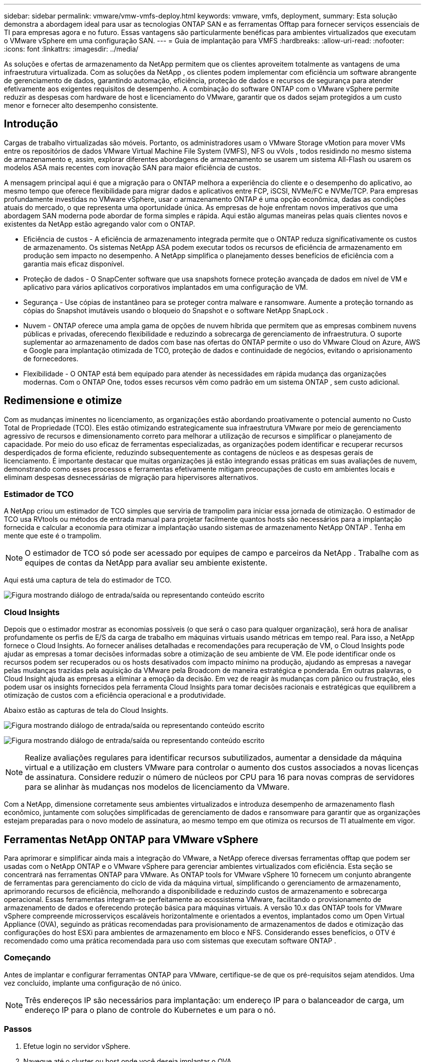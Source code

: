 ---
sidebar: sidebar 
permalink: vmware/vmw-vmfs-deploy.html 
keywords: vmware, vmfs, deployment, 
summary: Esta solução demonstra a abordagem ideal para usar as tecnologias ONTAP SAN e as ferramentas Offtap para fornecer serviços essenciais de TI para empresas agora e no futuro.  Essas vantagens são particularmente benéficas para ambientes virtualizados que executam o VMware vSphere em uma configuração SAN. 
---
= Guia de implantação para VMFS
:hardbreaks:
:allow-uri-read: 
:nofooter: 
:icons: font
:linkattrs: 
:imagesdir: ../media/


[role="lead"]
As soluções e ofertas de armazenamento da NetApp permitem que os clientes aproveitem totalmente as vantagens de uma infraestrutura virtualizada.  Com as soluções da NetApp , os clientes podem implementar com eficiência um software abrangente de gerenciamento de dados, garantindo automação, eficiência, proteção de dados e recursos de segurança para atender efetivamente aos exigentes requisitos de desempenho.  A combinação do software ONTAP com o VMware vSphere permite reduzir as despesas com hardware de host e licenciamento do VMware, garantir que os dados sejam protegidos a um custo menor e fornecer alto desempenho consistente.



== Introdução

Cargas de trabalho virtualizadas são móveis.  Portanto, os administradores usam o VMware Storage vMotion para mover VMs entre os repositórios de dados VMware Virtual Machine File System (VMFS), NFS ou vVols , todos residindo no mesmo sistema de armazenamento e, assim, explorar diferentes abordagens de armazenamento se usarem um sistema All-Flash ou usarem os modelos ASA mais recentes com inovação SAN para maior eficiência de custos.

A mensagem principal aqui é que a migração para o ONTAP melhora a experiência do cliente e o desempenho do aplicativo, ao mesmo tempo que oferece flexibilidade para migrar dados e aplicativos entre FCP, iSCSI, NVMe/FC e NVMe/TCP.  Para empresas profundamente investidas no VMware vSphere, usar o armazenamento ONTAP é uma opção econômica, dadas as condições atuais do mercado, o que representa uma oportunidade única.  As empresas de hoje enfrentam novos imperativos que uma abordagem SAN moderna pode abordar de forma simples e rápida.  Aqui estão algumas maneiras pelas quais clientes novos e existentes da NetApp estão agregando valor com o ONTAP.

* Eficiência de custos - A eficiência de armazenamento integrada permite que o ONTAP reduza significativamente os custos de armazenamento.  Os sistemas NetApp ASA podem executar todos os recursos de eficiência de armazenamento em produção sem impacto no desempenho.  A NetApp simplifica o planejamento desses benefícios de eficiência com a garantia mais eficaz disponível.
* Proteção de dados - O SnapCenter software que usa snapshots fornece proteção avançada de dados em nível de VM e aplicativo para vários aplicativos corporativos implantados em uma configuração de VM.
* Segurança - Use cópias de instantâneo para se proteger contra malware e ransomware.  Aumente a proteção tornando as cópias do Snapshot imutáveis usando o bloqueio do Snapshot e o software NetApp SnapLock .
* Nuvem - ONTAP oferece uma ampla gama de opções de nuvem híbrida que permitem que as empresas combinem nuvens públicas e privadas, oferecendo flexibilidade e reduzindo a sobrecarga de gerenciamento de infraestrutura.  O suporte suplementar ao armazenamento de dados com base nas ofertas do ONTAP permite o uso do VMware Cloud on Azure, AWS e Google para implantação otimizada de TCO, proteção de dados e continuidade de negócios, evitando o aprisionamento de fornecedores.
* Flexibilidade - O ONTAP está bem equipado para atender às necessidades em rápida mudança das organizações modernas.  Com o ONTAP One, todos esses recursos vêm como padrão em um sistema ONTAP , sem custo adicional.




== Redimensione e otimize

Com as mudanças iminentes no licenciamento, as organizações estão abordando proativamente o potencial aumento no Custo Total de Propriedade (TCO).  Eles estão otimizando estrategicamente sua infraestrutura VMware por meio de gerenciamento agressivo de recursos e dimensionamento correto para melhorar a utilização de recursos e simplificar o planejamento de capacidade.  Por meio do uso eficaz de ferramentas especializadas, as organizações podem identificar e recuperar recursos desperdiçados de forma eficiente, reduzindo subsequentemente as contagens de núcleos e as despesas gerais de licenciamento.  É importante destacar que muitas organizações já estão integrando essas práticas em suas avaliações de nuvem, demonstrando como esses processos e ferramentas efetivamente mitigam preocupações de custo em ambientes locais e eliminam despesas desnecessárias de migração para hipervisores alternativos.



=== Estimador de TCO

A NetApp criou um estimador de TCO simples que serviria de trampolim para iniciar essa jornada de otimização.  O estimador de TCO usa RVtools ou métodos de entrada manual para projetar facilmente quantos hosts são necessários para a implantação fornecida e calcular a economia para otimizar a implantação usando sistemas de armazenamento NetApp ONTAP .  Tenha em mente que este é o trampolim.


NOTE: O estimador de TCO só pode ser acessado por equipes de campo e parceiros da NetApp .  Trabalhe com as equipes de contas da NetApp para avaliar seu ambiente existente.

Aqui está uma captura de tela do estimador de TCO.

image:vmfs-deploy-001.png["Figura mostrando diálogo de entrada/saída ou representando conteúdo escrito"]



=== Cloud Insights

Depois que o estimador mostrar as economias possíveis (o que será o caso para qualquer organização), será hora de analisar profundamente os perfis de E/S da carga de trabalho em máquinas virtuais usando métricas em tempo real.  Para isso, a NetApp fornece o Cloud Insights.  Ao fornecer análises detalhadas e recomendações para recuperação de VM, o Cloud Insights pode ajudar as empresas a tomar decisões informadas sobre a otimização de seu ambiente de VM.  Ele pode identificar onde os recursos podem ser recuperados ou os hosts desativados com impacto mínimo na produção, ajudando as empresas a navegar pelas mudanças trazidas pela aquisição da VMware pela Broadcom de maneira estratégica e ponderada.  Em outras palavras, o Cloud Insight ajuda as empresas a eliminar a emoção da decisão.  Em vez de reagir às mudanças com pânico ou frustração, eles podem usar os insights fornecidos pela ferramenta Cloud Insights para tomar decisões racionais e estratégicas que equilibrem a otimização de custos com a eficiência operacional e a produtividade.

Abaixo estão as capturas de tela do Cloud Insights.

image:vmfs-deploy-002.png["Figura mostrando diálogo de entrada/saída ou representando conteúdo escrito"]

image:vmfs-deploy-003.png["Figura mostrando diálogo de entrada/saída ou representando conteúdo escrito"]


NOTE: Realize avaliações regulares para identificar recursos subutilizados, aumentar a densidade da máquina virtual e a utilização em clusters VMware para controlar o aumento dos custos associados a novas licenças de assinatura.  Considere reduzir o número de núcleos por CPU para 16 para novas compras de servidores para se alinhar às mudanças nos modelos de licenciamento da VMware.

Com a NetApp, dimensione corretamente seus ambientes virtualizados e introduza desempenho de armazenamento flash econômico, juntamente com soluções simplificadas de gerenciamento de dados e ransomware para garantir que as organizações estejam preparadas para o novo modelo de assinatura, ao mesmo tempo em que otimiza os recursos de TI atualmente em vigor.



== Ferramentas NetApp ONTAP para VMware vSphere

Para aprimorar e simplificar ainda mais a integração do VMware, a NetApp oferece diversas ferramentas offtap que podem ser usadas com o NetApp ONTAP e o VMware vSphere para gerenciar ambientes virtualizados com eficiência.  Esta seção se concentrará nas ferramentas ONTAP para VMware.  As ONTAP tools for VMware vSphere 10 fornecem um conjunto abrangente de ferramentas para gerenciamento do ciclo de vida da máquina virtual, simplificando o gerenciamento de armazenamento, aprimorando recursos de eficiência, melhorando a disponibilidade e reduzindo custos de armazenamento e sobrecarga operacional.  Essas ferramentas integram-se perfeitamente ao ecossistema VMware, facilitando o provisionamento de armazenamento de dados e oferecendo proteção básica para máquinas virtuais.  A versão 10.x das ONTAP tools for VMware vSphere compreende microsserviços escaláveis horizontalmente e orientados a eventos, implantados como um Open Virtual Appliance (OVA), seguindo as práticas recomendadas para provisionamento de armazenamentos de dados e otimização das configurações do host ESXi para ambientes de armazenamento em bloco e NFS.  Considerando esses benefícios, o OTV é recomendado como uma prática recomendada para uso com sistemas que executam software ONTAP .



=== Começando

Antes de implantar e configurar ferramentas ONTAP para VMware, certifique-se de que os pré-requisitos sejam atendidos.  Uma vez concluído, implante uma configuração de nó único.


NOTE: Três endereços IP são necessários para implantação: um endereço IP para o balanceador de carga, um endereço IP para o plano de controle do Kubernetes e um para o nó.



=== Passos

. Efetue login no servidor vSphere.
. Navegue até o cluster ou host onde você deseja implantar o OVA.
. Clique com o botão direito do mouse no local desejado e selecione Implantar modelo OVF.
+
.. Digite a URL do arquivo .ova ou navegue até a pasta onde o arquivo .ova foi salvo e selecione Avançar.


. Selecione um nome, pasta, cluster/host para a máquina virtual e selecione Avançar.
. Na janela Configuração, selecione a configuração Implantação fácil (S), Implantação fácil (M) ou Implantação avançada (S) ou Implantação avançada (M).
+

NOTE: A opção de implantação fácil é usada neste passo a passo.

+
image:vmfs-deploy-004.png["Figura mostrando diálogo de entrada/saída ou representando conteúdo escrito"]

. Escolha o armazenamento de dados para implantar o OVA e a rede de origem e destino.  Quando terminar, selecione Avançar.
. É hora de personalizar o modelo > janela de configuração do sistema.
+
image:vmfs-deploy-005.png["Figura mostrando diálogo de entrada/saída ou representando conteúdo escrito"]

+
image:vmfs-deploy-006.png["Figura mostrando diálogo de entrada/saída ou representando conteúdo escrito"]

+
image:vmfs-deploy-007.png["Figura mostrando diálogo de entrada/saída ou representando conteúdo escrito"]



Após a instalação bem-sucedida, o console da Web mostra o estado das ONTAP tools for VMware vSphere.

image:vmfs-deploy-008.png["Figura mostrando diálogo de entrada/saída ou representando conteúdo escrito"]

image:vmfs-deploy-009.png["Figura mostrando diálogo de entrada/saída ou representando conteúdo escrito"]


NOTE: O assistente de criação de armazenamento de dados oferece suporte ao provisionamento de armazenamentos de dados VMFS, NFS e vVols .

É hora de provisionar armazenamentos de dados VMFS baseados em ISCSI para este passo a passo.

. Efetue login no cliente vSphere usando `https://<vcenterip>/ui`
. Clique com o botão direito do mouse em um Host, um Cluster de Host ou um Datastore e selecione Ferramentas NetApp ONTAP > Criar Datastore.
+
image:vmfs-deploy-010.png["Figura mostrando diálogo de entrada/saída ou representando conteúdo escrito"]

. No painel Tipo, selecione VMFS em Tipo de armazenamento de dados.
+
image:vmfs-deploy-011.png["Figura mostrando diálogo de entrada/saída ou representando conteúdo escrito"]

. No painel Nome e Protocolo, insira o nome do armazenamento de dados, o tamanho e as informações de protocolo.  Na seção Opções avançadas do painel, selecione o cluster Datastore se desejar adicionar esse datastore.
+
image:vmfs-deploy-012.png["Figura mostrando diálogo de entrada/saída ou representando conteúdo escrito"]

. Selecione Plataforma e VM de armazenamento no painel Armazenamento.  Forneça o nome do grupo iniciador personalizado na seção Opções avançadas do painel (opcional).  Você pode escolher um igroup existente para o armazenamento de dados ou criar um novo igroup com um nome personalizado.
+
image:vmfs-deploy-013.png["Figura mostrando diálogo de entrada/saída ou representando conteúdo escrito"]

. No painel de atributos de armazenamento, selecione Agregar no menu suspenso.  Selecione Reserva de espaço, opção de volume e Habilitar opções de QoS conforme necessário na seção Opções avançadas.
+
image:vmfs-deploy-014.png["Figura mostrando diálogo de entrada/saída ou representando conteúdo escrito"]

. Revise os detalhes do armazenamento de dados no painel Resumo e clique em Concluir.  O armazenamento de dados VMFS é criado e montado em todos os hosts.
+
image:vmfs-deploy-015.png["Figura mostrando diálogo de entrada/saída ou representando conteúdo escrito"]



Consulte estes links para provisionamento de armazenamento de dados vVol, FC, NVMe/TCP.



== Descarregamento VAAI

Os primitivos VAAI são usados em operações de rotina do vSphere, como criar, clonar, migrar, iniciar e parar VMs.  Essas operações podem ser executadas por meio do cliente vSphere para simplificar ou pela linha de comando para criação de scripts ou para obter um tempo mais preciso.  O VAAI para SAN tem suporte nativo do ESX.  O VAAI está sempre habilitado em sistemas de armazenamento NetApp suportados e fornece suporte nativo para as seguintes operações VAAI no armazenamento SAN:

* Copiar descarregamento
* Bloqueio de teste e conjunto atômico (ATS)
* Escreva o mesmo
* Tratamento de condições fora do espaço
* Recuperação de espaço


image:vmfs-deploy-016.png["Figura mostrando diálogo de entrada/saída ou representando conteúdo escrito"]


NOTE: Certifique-se de que HardwareAcceleratedMove esteja habilitado por meio das opções de configuração avançada do ESX.


NOTE: Certifique-se de que o LUN tenha a "alocação de espaço" habilitada.  Se não estiver habilitado, habilite a opção e verifique novamente todos os HBAs.

image:vmfs-deploy-017.png["Figura mostrando diálogo de entrada/saída ou representando conteúdo escrito"]


NOTE: Esses valores são facilmente definidos usando ONTAP tools for VMware vSphere.  No painel Visão geral, acesse o cartão de conformidade do host ESXi e selecione a opção Aplicar configurações recomendadas.  Na janela Aplicar configurações de host recomendadas, selecione os hosts e clique em Avançar para aplicar as configurações de host recomendadas da NetApp .

image:vmfs-deploy-018.png["Figura mostrando diálogo de entrada/saída ou representando conteúdo escrito"]

Veja orientações detalhadas paralink:https://docs.netapp.com/us-en/ontap-apps-dbs/vmware/vmware-vsphere-settings.html["Host ESXi recomendado e outras configurações ONTAP"] .



== Proteção de Dados

Fazer backup eficiente de VMs no armazenamento de dados VMFS e recuperá-las rapidamente estão entre as principais vantagens do ONTAP para vSphere.  Ao integrar-se ao vCenter, o software NetApp SnapCenter software oferece uma ampla gama de recursos de backup e recuperação para VMs.  Ele fornece operações de backup e restauração rápidas, com eficiência de espaço, consistentes em caso de falhas e consistentes com VMs, armazenamentos de dados e VMDKs.  Ele também funciona com o SnapCenter Server para dar suporte a operações de backup e restauração baseadas em aplicativos em ambientes VMware usando plug-ins específicos do aplicativo SnapCenter .  O aproveitamento de cópias de instantâneo permite fazer cópias rápidas da VM ou do armazenamento de dados sem qualquer impacto no desempenho e usar a tecnologia NetApp SnapMirror ou NetApp SnapVault para proteção de dados externa de longo prazo.

image:vmfs-deploy-019.png["Figura mostrando diálogo de entrada/saída ou representando conteúdo escrito"]

O fluxo de trabalho é simples.  Adicione sistemas de armazenamento primário e SVMs (e secundário se SnapMirror/ SnapVault for necessário).

Etapas de alto nível para implantação e configuração:

. Baixe o SnapCenter para o plug-in VMware OVA
. Efetue login com as credenciais do vSphere Client
. Implante o modelo OVF para iniciar o assistente de implantação do VMware e concluir a instalação
. Para acessar o plug-in, selecione SnapCenter Plug-in for VMware vSphere no Menu
. Adicionar armazenamento
. Criar políticas de backup
. Criar grupos de recursos
. Grupos de recursos de backup
. Restaurar a máquina virtual inteira ou um disco virtual específico




== Configurando o plug-in SnapCenter para VMware para VMs

Para proteger VMs e datastores iSCSI que as hospedam, o SnapCenter Plug-in para VMware deve ser implantado.  É uma importação OVF simples.

As etapas para implantação são as seguintes:

. Baixe o Open Virtual Appliance (OVA) no site de suporte da NetApp .
. Efetue login no vCenter.
. No vCenter, clique com o botão direito do mouse em qualquer objeto de inventário, como um data center, pasta, cluster ou host, e selecione Implantar modelo OVF.
. Selecione as configurações corretas, incluindo armazenamento, rede e personalize o modelo para atualizar o vCenter e suas credenciais.  Após a revisão, clique em Concluir.
. Aguarde a conclusão das tarefas de importação e implantação do OVF.
. Depois que o SnapCenter Plug-in para VMware for implantado com sucesso, ele será registrado no vCenter.  O mesmo pode ser verificado acessando Administração > Plugins do Cliente
+
image:vmfs-deploy-020.png["Figura mostrando diálogo de entrada/saída ou representando conteúdo escrito"]

. Para acessar o plug-in, navegue até o sidecar esquerdo da página do cliente web do vCenter e selecione SnapCenter Plug-in para VMware.
+
image:vmfs-deploy-021.png["Figura mostrando diálogo de entrada/saída ou representando conteúdo escrito"]





== Adicionar armazenamento, criar política e grupo de recursos



=== Adicionando sistema de armazenamento

O próximo passo é adicionar o sistema de armazenamento.  O ponto de extremidade de gerenciamento de cluster ou o IP do ponto de extremidade de administração da máquina virtual de armazenamento (SVM) deve ser adicionado como um sistema de armazenamento para fazer backup ou restaurar VMs.  Adicionar armazenamento permite que o SnapCenter Plug-in para VMware reconheça e gerencie operações de backup e restauração no vCenter.

O processo é simples.

. Na navegação à esquerda, selecione SnapCenter Plug-in para VMware.
. Selecione Sistemas de Armazenamento.
. Selecione Adicionar para adicionar os detalhes de "armazenamento".
. Use Credenciais como método de autenticação, insira o nome de usuário e a senha e clique em Adicionar para salvar as configurações.
+
image:vmfs-deploy-022.png["Figura mostrando diálogo de entrada/saída ou representando conteúdo escrito"]

+
image:vmfs-deploy-023.png["Figura mostrando diálogo de entrada/saída ou representando conteúdo escrito"]





=== Criar política de backup

Uma estratégia abrangente de backup inclui fatores como quando, o que fazer backup e por quanto tempo manter os backups.  Os snapshots podem ser disparados a cada hora ou diariamente para fazer backup de armazenamentos de dados inteiros.  Essa abordagem não apenas captura os armazenamentos de dados, mas também permite fazer backup e restaurar as VMs e VMDKs dentro desses armazenamentos de dados.

Antes de fazer backup das VMs e dos armazenamentos de dados, uma política de backup e um grupo de recursos devem ser criados.  Uma política de backup inclui configurações como agendamento e política de retenção.  Siga as etapas abaixo para criar uma política de backup.

. No painel esquerdo do Navegador do SnapCenter Plug-in para VMware, clique em Políticas.
. Na página Políticas, clique em Criar para iniciar o assistente.
+
image:vmfs-deploy-024.png["Figura mostrando diálogo de entrada/saída ou representando conteúdo escrito"]

. Na página Nova Política de Backup, insira o nome da política.
. Especifique as configurações de retenção, frequência e replicação.
+

NOTE: Para replicar cópias do Snapshot para um sistema de armazenamento secundário espelho ou vault, os relacionamentos devem ser configurados previamente.

+

NOTE: Para habilitar backups consistentes com VM, as ferramentas VMware devem estar instaladas e em execução.  Quando a caixa de consistência da VM está marcada, as VMs são primeiro desativadas, depois o VMware executa um snapshot consistente da VM (excluindo memória) e, então, o SnapCenter Plug-in para VMware executa sua operação de backup e, então, as operações da VM são retomadas.

+
image:vmfs-deploy-025.png["Figura mostrando diálogo de entrada/saída ou representando conteúdo escrito"]

+
Depois que a política for criada, o próximo passo é criar o grupo de recursos que definirá os datastores iSCSI e as VMs apropriados que devem ser copiados.  Depois que o grupo de recursos for criado, é hora de acionar os backups.





=== Criar grupo de recursos

Um grupo de recursos é o contêiner para VMs e armazenamentos de dados que precisam ser protegidos.  Os recursos podem ser adicionados ou removidos dos grupos de recursos a qualquer momento.

Siga as etapas abaixo para criar um grupo de recursos.

. No painel esquerdo do Navegador do SnapCenter Plug-in para VMware, clique em Grupos de Recursos.
. Na página Grupos de recursos, clique em Criar para iniciar o assistente.
+
Outra opção para criar um grupo de recursos é selecionar a VM ou o armazenamento de dados individual e criar um grupo de recursos, respectivamente.

+
image:vmfs-deploy-026.png["Figura mostrando diálogo de entrada/saída ou representando conteúdo escrito"]

. Na página Recursos, selecione o escopo (máquinas virtuais ou armazenamentos de dados) e o datacenter.
+
image:vmfs-deploy-027.png["Figura mostrando diálogo de entrada/saída ou representando conteúdo escrito"]

. Na página Discos de abrangência, selecione uma opção para Máquinas virtuais com vários VMDKs em vários armazenamentos de dados
. O próximo passo é associar uma política de backup.  Selecione uma política existente ou crie uma nova política de backup.
. Na página Agendamentos, configure o agendamento de backup para cada política selecionada.
+
image:vmfs-deploy-028.png["Figura mostrando diálogo de entrada/saída ou representando conteúdo escrito"]

. Depois de fazer as seleções apropriadas, clique em Concluir.
+
Isso criará um novo grupo de recursos e o adicionará à lista de grupos de recursos.

+
image:vmfs-deploy-029.png["Figura mostrando diálogo de entrada/saída ou representando conteúdo escrito"]





== Fazer backup de grupos de recursos

Agora é hora de acionar um backup.  As operações de backup são executadas em todos os recursos definidos em um grupo de recursos.  Se um grupo de recursos tiver uma política anexada e um agendamento configurado, os backups ocorrerão automaticamente de acordo com o agendamento.

. Na navegação à esquerda da página do cliente web do vCenter, selecione SnapCenter Plug-in para VMware > Grupos de recursos e selecione o grupo de recursos designado.  Selecione Executar agora para iniciar o backup ad-hoc.
+
image:vmfs-deploy-030.png["Figura mostrando diálogo de entrada/saída ou representando conteúdo escrito"]

. Se o grupo de recursos tiver várias políticas configuradas, selecione a política para a operação de backup na caixa de diálogo Fazer backup agora.
. Selecione OK para iniciar o backup.
+
image:vmfs-deploy-031.png["Figura mostrando diálogo de entrada/saída ou representando conteúdo escrito"]

+
Monitore o progresso da operação selecionando Tarefas recentes na parte inferior da janela ou no painel Monitor de tarefas para obter mais detalhes.





== Restaurar VMs a partir de backup

O plug-in SnapCenter para VMware permite restaurar máquinas virtuais (VMs) para o vCenter.  Ao restaurar uma VM, ela pode ser restaurada para o armazenamento de dados original montado no host ESXi original, que substituirá o conteúdo existente pela cópia de backup selecionada, ou uma VM excluída/renomeada pode ser restaurada a partir de uma cópia de backup (a operação substitui os dados nos discos virtuais originais).  Para executar a restauração, siga os passos abaixo:

. Na interface gráfica do usuário (GUI) do cliente web VMware vSphere, selecione Menu na barra de ferramentas.  Selecione Inventário e depois Máquinas Virtuais e Modelos.
. Na navegação à esquerda, selecione a Máquina Virtual, depois selecione a guia Configurar e selecione Backups em SnapCenter Plug-in para VMware.  Clique na tarefa de backup da qual a VM precisa ser restaurada.
+
image:vmfs-deploy-032.png["Figura mostrando diálogo de entrada/saída ou representando conteúdo escrito"]

. Selecione a VM que precisa ser restaurada do backup.
+
image:vmfs-deploy-033.png["Figura mostrando diálogo de entrada/saída ou representando conteúdo escrito"]

. Na página Selecionar escopo, selecione Máquina virtual inteira no campo Escopo de restauração, depois selecione Local de restauração e insira as informações do ESXi de destino onde o backup deve ser montado.  Ative a caixa de seleção Reiniciar VM se a VM precisar ser ligada após a operação de restauração.
+
image:vmfs-deploy-034.png["Figura mostrando diálogo de entrada/saída ou representando conteúdo escrito"]

. Na página Selecionar local, selecione o local principal.
+
image:vmfs-deploy-035.png["Figura mostrando diálogo de entrada/saída ou representando conteúdo escrito"]

. Revise a página Resumo e selecione Concluir.
+
image:vmfs-deploy-036.png["Figura mostrando diálogo de entrada/saída ou representando conteúdo escrito"]

+
Monitore o progresso da operação selecionando Tarefas recentes na parte inferior da tela.




NOTE: Embora as VMs sejam restauradas, elas não são adicionadas automaticamente aos seus antigos grupos de recursos.  Portanto, adicione as VMs restauradas aos grupos de recursos apropriados manualmente se a proteção dessas VMs for necessária.

E se a VM original tiver sido excluída?  É uma tarefa simples com o SnapCenter Plug-in para VMware.  A operação de restauração de uma VM excluída pode ser executada no nível do armazenamento de dados.  Acesse o respectivo Datastore > Configurar > Backups, selecione a VM excluída e selecione Restaurar.

image:vmfs-deploy-037.png["Figura mostrando diálogo de entrada/saída ou representando conteúdo escrito"]

Para resumir, ao usar o armazenamento ONTAP ASA para otimizar o TCO para uma implantação VMware, use o SnapCenter Plug-in para VMware como um método simples e eficiente para fazer backup de VMs.  Ele permite fazer backup e restaurar VMs de forma rápida e contínua, pois os backups de instantâneos levam literalmente segundos para serem concluídos.

Consulte istolink:https://docs.netapp.com/us-en/netapp-solutions-cloud/vmware/vmw-hybrid-321-dp-scv.html#restoring-virtual-machines-in-the-case-of-data-loss["guia de soluções"^] elink:https://docs.netapp.com/us-en/sc-plugin-vmware-vsphere/scpivs44_get_started_overview.html["documentação do produto"] para saber mais sobre configuração, backup e restauração do Snapcenter a partir do sistema de armazenamento primário ou secundário ou até mesmo de backups armazenados em armazenamento de objetos para retenção de longo prazo.

Para reduzir os custos de armazenamento, a divisão em camadas de volume do FabricPool pode ser ativada para mover automaticamente os dados de cópias de instantâneos para uma camada de armazenamento de menor custo.  Cópias de instantâneos normalmente usam mais de 10% do armazenamento alocado.  Embora importantes para a proteção de dados e recuperação de desastres, essas cópias pontuais raramente são usadas e não são um uso eficiente de armazenamento de alto desempenho.  Com a política "Somente instantâneo" do FabricPool, você pode facilmente liberar espaço em armazenamento de alto desempenho.  Quando essa política é ativada, os blocos de cópias de snapshot inativos no volume que não estão sendo usados pelo sistema de arquivos ativo são movidos para a camada de objeto e, uma vez lidas, a cópia de snapshot é movida para a camada local para recuperar uma VM ou um armazenamento de dados inteiro.  Essa camada de objeto pode estar na forma de uma nuvem privada (como NetApp StorageGRID) ou uma nuvem pública (como AWS ou Azure).

image:vmfs-deploy-038.png["Figura mostrando diálogo de entrada/saída ou representando conteúdo escrito"]

Veja orientações detalhadas paralink:https://docs.netapp.com/us-en/ontap-apps-dbs/vmware/vmware-vsphere-overview.html["VMware vSphere com ONTAP"] .



== Proteção contra ransomware

Uma das maneiras mais eficazes de proteção contra ataques de ransomware é implementar medidas de segurança em várias camadas.  Cada máquina virtual que reside em um armazenamento de dados hospeda um sistema operacional padrão.  Garanta que os conjuntos de produtos antimalware dos servidores corporativos estejam instalados e atualizados regularmente, o que é um componente essencial da estratégia de proteção contra ransomware em várias camadas.  Junto com isso, implemente a proteção de dados aproveitando a tecnologia de snapshot da NetApp para garantir uma recuperação rápida e confiável de um ataque de ransomware.

Os ataques de ransomware estão cada vez mais visando backups e pontos de recuperação de instantâneos, tentando excluí-los antes de começar a criptografar os arquivos.  No entanto, com o ONTAP isso pode ser evitado criando instantâneos à prova de violação em sistemas primários ou secundários comlink:https://docs.netapp.com/us-en/ontap/snaplock/snapshot-lock-concept.html["Bloqueio de cópia do NetApp Snapshot"] em ONTAP.  Essas cópias do Snapshot não podem ser excluídas ou alteradas por invasores de ransomware ou administradores desonestos, portanto, elas ficam disponíveis mesmo após um ataque.  Você pode recuperar dados da máquina virtual em segundos, minimizando o tempo de inatividade da organização.  Além disso, você tem a flexibilidade de escolher o agendamento do Snapshot e a duração do bloqueio mais adequados para sua organização.

image:vmfs-deploy-039.png["Figura mostrando diálogo de entrada/saída ou representando conteúdo escrito"]

Como parte da adição de uma abordagem em múltiplas camadas, há também uma solução ONTAP nativa integrada para proteger contra exclusão não autorizada de cópias de backup do Snapshot.  É conhecido como verificação multiadministradora ou MAV, que está disponível no ONTAP 9.11.1 e posteriores.  A abordagem ideal será usar consultas para operações específicas do MAV.

Para saber mais sobre o MAV e como configurar seus recursos de proteção, consulte olink:https://docs.netapp.com/us-en/ontap/multi-admin-verify/index.html#how-multi-admin-approval-works["Visão geral da verificação de vários administradores"] .



== Migração

Muitas organizações de TI estão adotando uma abordagem de nuvem híbrida em primeiro lugar à medida que passam por uma fase de transformação.  Os clientes estão avaliando sua infraestrutura de TI atual e movendo suas cargas de trabalho para a nuvem com base nessa avaliação e descoberta.  Os motivos para migrar para a nuvem variam e podem incluir fatores como elasticidade e explosão, saída do data center, consolidação do data center, cenários de fim de vida útil, fusões, aquisições e muito mais.  O raciocínio de migração de cada organização depende de suas prioridades comerciais específicas, sendo a otimização de custos a maior prioridade.  Selecionar o armazenamento em nuvem certo é crucial ao migrar para a nuvem híbrida, pois ele libera o poder da implantação e da elasticidade da nuvem.

Ao integrar serviços 1P fornecidos pela NetApp em cada hiperescalar, as organizações podem obter uma solução de nuvem baseada em vSphere com uma abordagem de migração simples, sem necessidade de replataforma, sem alterações de IP e sem alterações arquitetônicas. Além disso, essa otimização permite que você dimensione a área de armazenamento enquanto mantém a contagem de hosts na menor quantidade necessária no vSphere, mas sem alterar a hierarquia de armazenamento, a segurança ou os arquivos disponibilizados.

* Veja orientações detalhadas paralink:https://docs.netapp.com/us-en/netapp-solutions-cloud/vmware/vmw-aws-vmc-migrate-hcx.html["Migrar cargas de trabalho para o armazenamento de dados FSx ONTAP"^] .
* Veja orientações detalhadas paralink:https://docs.netapp.com/us-en/netapp-solutions-cloud/vmware/vmw-azure-avs-migrate-hcx.html["Migrar cargas de trabalho para o repositório de dados do Azure NetApp Files"^] .
* Veja orientações detalhadas paralink:https://docs.netapp.com/us-en/netapp-solutions-cloud/vmware/vmw-gcp-gcve-migrate-hcx.html["Migrar cargas de trabalho para o armazenamento de dados do Google Cloud NetApp Volumes"^] .




== Recuperação de desastres



=== Recuperação de desastres entre sites locais

Para mais detalhes, visitelink:https://docs.netapp.com/us-en/netapp-solutions-cloud/vmware/vmw-hybrid-dr-vmfs.html["DR usando BlueXP DRaaS para datastores VMFS"^]



=== Recuperação de desastres entre o ambiente local e o VMware Cloud em qualquer hiperescalar

Para os clientes que buscam usar o VMware Cloud em qualquer hiperescalar como destino de recuperação de desastres, os datastores com armazenamento ONTAP (Azure NetApp Files, FSx ONTAP, volumes do Google Cloud NetApp ) podem ser usados para replicar dados locais usando qualquer solução de terceiros validada que forneça capacidade de replicação de VM.  Ao adicionar datastores com armazenamento ONTAP , será possível uma recuperação de desastres com custo otimizado no destino, com menos hosts ESXi.  Isso também permite desativar um site secundário no ambiente local, possibilitando economias de custos significativas.

* Veja orientações detalhadas paralink:https://docs.netapp.com/us-en/netapp-solutions-cloud/vmware/vmw-aws-fsxn-vmc-ds-dr-veeam.html["Recuperação de desastres para armazenamento de dados FSx ONTAP"^] .
* Veja orientações detalhadas paralink:https://docs.netapp.com/us-en/netapp-solutions-cloud/vmware/vmw-azure-avs-dr-jetstream.html["Recuperação de desastres para armazenamento de dados do Azure NetApp Files"^] .
* Veja orientações detalhadas paralink:https://docs.netapp.com/us-en/netapp-solutions-cloud/vmware/vmw-gcp-gcve-app-dr-ds-veeam.html["Recuperação de desastres para o armazenamento de dados do Google Cloud NetApp Volumes"^] .




== Conclusão

Esta solução demonstra a abordagem ideal para usar as tecnologias ONTAP SAN e as ferramentas Offtap para fornecer serviços essenciais de TI para empresas agora e no futuro.  Essas vantagens são particularmente benéficas para ambientes virtualizados que executam o VMware vSphere em uma configuração SAN.  Com a flexibilidade e a escalabilidade dos sistemas de armazenamento da NetApp , as organizações podem estabelecer uma base para atualizar e ajustar sua infraestrutura, permitindo que elas atendam às necessidades comerciais em constante mudança ao longo do tempo.  Este sistema pode lidar com cargas de trabalho atuais e aumentar a eficiência da infraestrutura, reduzindo assim os custos operacionais e preparando-se para cargas de trabalho futuras.
